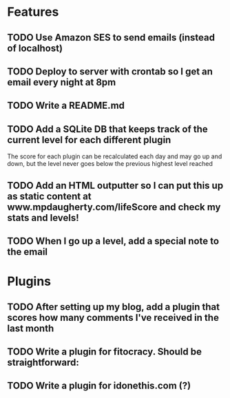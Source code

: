 * Features

** TODO Use Amazon SES to send emails (instead of localhost)
** TODO Deploy to server with crontab so I get an email every night at 8pm
** TODO Write a README.md
** TODO Add a SQLite DB that keeps track of the current level for each different plugin

The score for each plugin can be recalculated each day and may go up and down, but the level never goes below the previous highest level reached

** TODO Add an HTML outputter so I can put this up as static content at www.mpdaugherty.com/lifeScore and check my stats and levels!
** TODO When I go up a level, add a special note to the email

* Plugins

** TODO After setting up my blog, add a plugin that scores how many comments I've received in the last month
** TODO Write a plugin for fitocracy.  Should be straightforward:
** TODO Write a plugin for idonethis.com (?)
